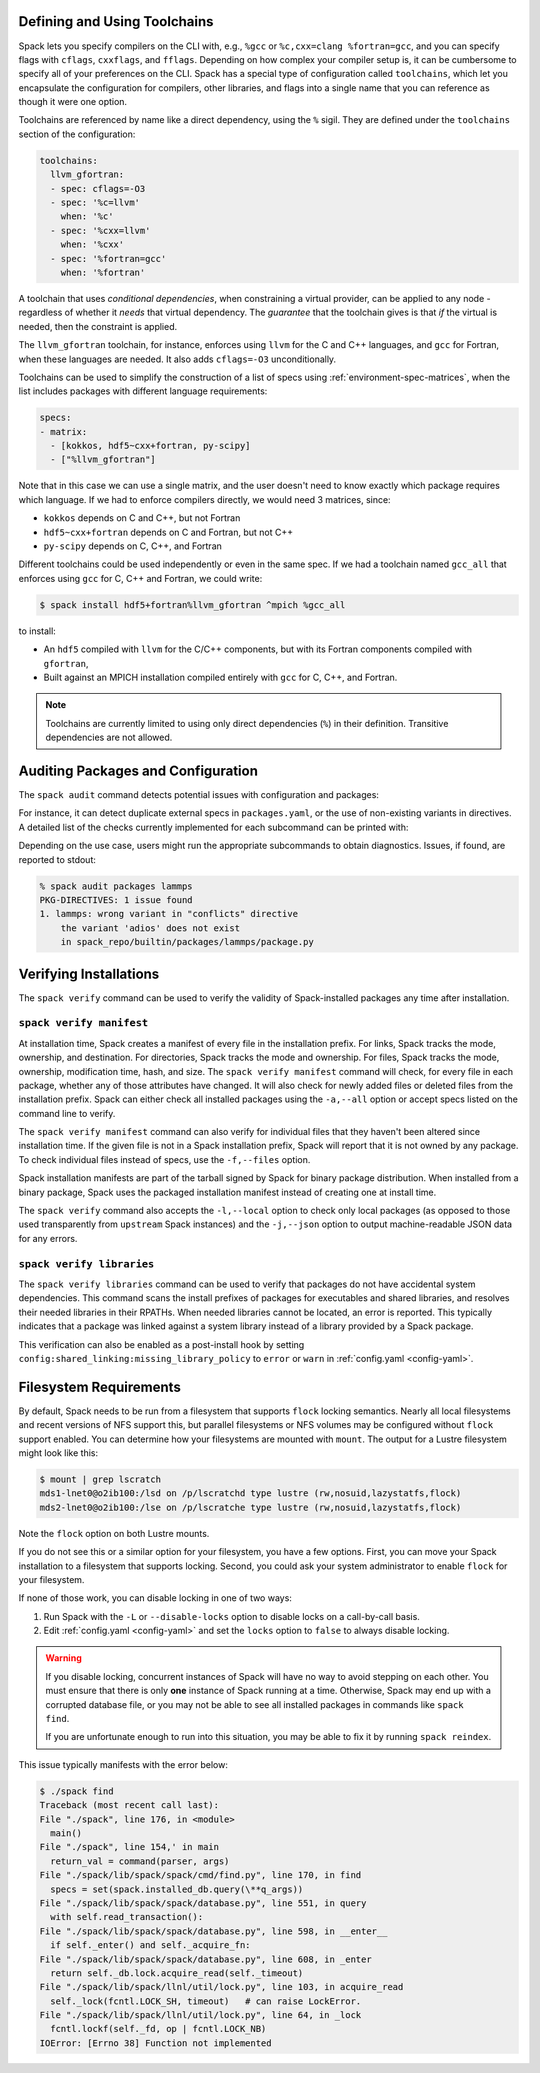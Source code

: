 .. Copyright Spack Project Developers. See COPYRIGHT file for details.

   SPDX-License-Identifier: (Apache-2.0 OR MIT)

.. meta::
   :description lang=en:
      Explore advanced topics in Spack, including defining and using toolchains, auditing packages and configuration, and verifying installations.

.. _toolchains:

Defining and Using Toolchains
=============================

Spack lets you specify compilers on the CLI with, e.g., ``%gcc`` or ``%c,cxx=clang %fortran=gcc``, and you can specify flags with ``cflags``, ``cxxflags``, and ``fflags``.
Depending on how complex your compiler setup is, it can be cumbersome to specify all of your preferences on the CLI.
Spack has a special type of configuration called ``toolchains``, which let you encapsulate the configuration for compilers, other libraries, and flags into a single name that you can reference as though it were one option.

Toolchains are referenced by name like a direct dependency, using the ``%`` sigil.
They are defined under the ``toolchains`` section of the configuration:

.. code-block:: yaml

   toolchains:
     llvm_gfortran:
     - spec: cflags=-O3
     - spec: '%c=llvm'
       when: '%c'
     - spec: '%cxx=llvm'
       when: '%cxx'
     - spec: '%fortran=gcc'
       when: '%fortran'

A toolchain that uses *conditional dependencies*, when constraining a virtual provider, can be applied to any node - regardless of whether it *needs* that virtual dependency.
The *guarantee* that the toolchain gives is that *if* the virtual is needed, then the constraint is applied.

The ``llvm_gfortran`` toolchain, for instance, enforces using ``llvm`` for the C and C++ languages, and ``gcc`` for Fortran, when these languages are needed.
It also adds ``cflags=-O3`` unconditionally.

Toolchains can be used to simplify the construction of a list of specs using :ref:`environment-spec-matrices`, when the list includes packages with different language requirements:

.. code-block:: yaml

   specs:
   - matrix:
     - [kokkos, hdf5~cxx+fortran, py-scipy]
     - ["%llvm_gfortran"]

Note that in this case we can use a single matrix, and the user doesn't need to know exactly which package requires which language.
If we had to enforce compilers directly, we would need 3 matrices, since:

* ``kokkos`` depends on C and C++, but not Fortran
* ``hdf5~cxx+fortran`` depends on C and Fortran, but not C++
* ``py-scipy`` depends on C, C++, and Fortran

Different toolchains could be used independently or even in the same spec.
If we had a toolchain named ``gcc_all`` that enforces using ``gcc`` for C, C++ and Fortran, we could write:

.. code-block:: spec

   $ spack install hdf5+fortran%llvm_gfortran ^mpich %gcc_all

to install:

* An ``hdf5`` compiled with ``llvm`` for the C/C++ components, but with its Fortran components compiled with ``gfortran``,
* Built against an MPICH installation compiled entirely with ``gcc`` for C, C++, and Fortran.

.. note::

   Toolchains are currently limited to using only direct dependencies (``%``) in their definition.
   Transitive dependencies are not allowed.

.. _audit-packages-and-configuration:

Auditing Packages and Configuration
===================================

The ``spack audit`` command detects potential issues with configuration and packages:

.. command-output:: spack audit -h

For instance, it can detect duplicate external specs in ``packages.yaml``, or the use of non-existing variants in directives.
A detailed list of the checks currently implemented for each subcommand can be printed with:

.. command-output:: spack -v audit list

Depending on the use case, users might run the appropriate subcommands to obtain diagnostics.
Issues, if found, are reported to stdout:

.. code-block:: console

   % spack audit packages lammps
   PKG-DIRECTIVES: 1 issue found
   1. lammps: wrong variant in "conflicts" directive
       the variant 'adios' does not exist
       in spack_repo/builtin/packages/lammps/package.py

.. _verify-installations:

Verifying Installations
=======================

The ``spack verify`` command can be used to verify the validity of Spack-installed packages any time after installation.


``spack verify manifest``
-------------------------

At installation time, Spack creates a manifest of every file in the installation prefix.
For links, Spack tracks the mode, ownership, and destination.
For directories, Spack tracks the mode and ownership.
For files, Spack tracks the mode, ownership, modification time, hash, and size.
The ``spack verify manifest`` command will check, for every file in each package, whether any of those attributes have changed.
It will also check for newly added files or deleted files from the installation prefix.
Spack can either check all installed packages using the ``-a,--all`` option or accept specs listed on the command line to verify.

The ``spack verify manifest`` command can also verify for individual files that they haven't been altered since installation time.
If the given file is not in a Spack installation prefix, Spack will report that it is not owned by any package.
To check individual files instead of specs, use the ``-f,--files`` option.

Spack installation manifests are part of the tarball signed by Spack for binary package distribution.
When installed from a binary package, Spack uses the packaged installation manifest instead of creating one at install time.

The ``spack verify`` command also accepts the ``-l,--local`` option to check only local packages (as opposed to those used transparently from ``upstream`` Spack instances) and the ``-j,--json`` option to output machine-readable JSON data for any errors.

``spack verify libraries``
--------------------------

The ``spack verify libraries`` command can be used to verify that packages do not have accidental system dependencies.
This command scans the install prefixes of packages for executables and shared libraries, and resolves their needed libraries in their RPATHs.
When needed libraries cannot be located, an error is reported.
This typically indicates that a package was linked against a system library instead of a library provided by a Spack package.

This verification can also be enabled as a post-install hook by setting ``config:shared_linking:missing_library_policy`` to ``error`` or ``warn`` in :ref:`config.yaml <config-yaml>`.

Filesystem Requirements
=======================

By default, Spack needs to be run from a filesystem that supports ``flock`` locking semantics.
Nearly all local filesystems and recent versions of NFS support this, but parallel filesystems or NFS volumes may be configured without ``flock`` support enabled.
You can determine how your filesystems are mounted with ``mount``.
The output for a Lustre filesystem might look like this:

.. code-block:: console

   $ mount | grep lscratch
   mds1-lnet0@o2ib100:/lsd on /p/lscratchd type lustre (rw,nosuid,lazystatfs,flock)
   mds2-lnet0@o2ib100:/lse on /p/lscratche type lustre (rw,nosuid,lazystatfs,flock)

Note the ``flock`` option on both Lustre mounts.

If you do not see this or a similar option for your filesystem, you have a few options.
First, you can move your Spack installation to a filesystem that supports locking.
Second, you could ask your system administrator to enable ``flock`` for your filesystem.

If none of those work, you can disable locking in one of two ways:

1. Run Spack with the ``-L`` or ``--disable-locks`` option to disable locks on a call-by-call basis.
2. Edit :ref:`config.yaml <config-yaml>` and set the ``locks`` option to ``false`` to always disable locking.

.. warning::

   If you disable locking, concurrent instances of Spack will have no way to avoid stepping on each other.
   You must ensure that there is only **one** instance of Spack running at a time.
   Otherwise, Spack may end up with a corrupted database file, or you may not be able to see all installed packages in commands like ``spack find``.

   If you are unfortunate enough to run into this situation, you may be able to fix it by running ``spack reindex``.

This issue typically manifests with the error below:

.. code-block:: console

   $ ./spack find
   Traceback (most recent call last):
   File "./spack", line 176, in <module>
     main()
   File "./spack", line 154,' in main
     return_val = command(parser, args)
   File "./spack/lib/spack/spack/cmd/find.py", line 170, in find
     specs = set(spack.installed_db.query(\**q_args))
   File "./spack/lib/spack/spack/database.py", line 551, in query
     with self.read_transaction():
   File "./spack/lib/spack/spack/database.py", line 598, in __enter__
     if self._enter() and self._acquire_fn:
   File "./spack/lib/spack/spack/database.py", line 608, in _enter
     return self._db.lock.acquire_read(self._timeout)
   File "./spack/lib/spack/llnl/util/lock.py", line 103, in acquire_read
     self._lock(fcntl.LOCK_SH, timeout)   # can raise LockError.
   File "./spack/lib/spack/llnl/util/lock.py", line 64, in _lock
     fcntl.lockf(self._fd, op | fcntl.LOCK_NB)
   IOError: [Errno 38] Function not implemented
